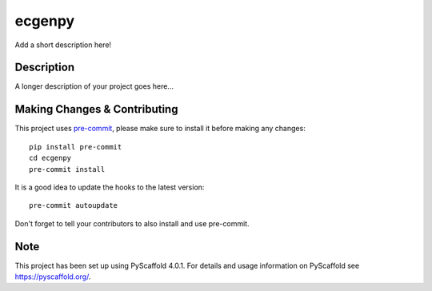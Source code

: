 =======
ecgenpy
=======


Add a short description here!


Description
===========

A longer description of your project goes here...


.. _pyscaffold-notes:

Making Changes & Contributing
=============================

This project uses `pre-commit`_, please make sure to install it before making any
changes::

    pip install pre-commit
    cd ecgenpy
    pre-commit install

It is a good idea to update the hooks to the latest version::

    pre-commit autoupdate

Don't forget to tell your contributors to also install and use pre-commit.

.. _pre-commit: http://pre-commit.com/

Note
====

This project has been set up using PyScaffold 4.0.1. For details and usage
information on PyScaffold see https://pyscaffold.org/.
